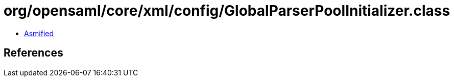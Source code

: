 = org/opensaml/core/xml/config/GlobalParserPoolInitializer.class

 - link:GlobalParserPoolInitializer-asmified.java[Asmified]

== References

